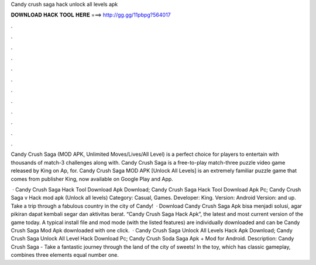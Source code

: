 Candy crush saga hack unlock all levels apk



𝐃𝐎𝐖𝐍𝐋𝐎𝐀𝐃 𝐇𝐀𝐂𝐊 𝐓𝐎𝐎𝐋 𝐇𝐄𝐑𝐄 ===> http://gg.gg/11pbpg?564017



.



.



.



.



.



.



.



.



.



.



.



.

Candy Crush Saga (MOD APK, Unlimited Moves/Lives/All Level) is a perfect choice for players to entertain with thousands of match-3 challenges along with. Candy Crush Saga is a free-to-play match-three puzzle video game released by King on Ap, for. Candy Crush Saga MOD APK [Unlock All Levels] is an extremely familiar puzzle game that comes from publisher King, now available on Google Play and App.

 · Candy Crush Saga Hack Tool Download Apk Download; Candy Crush Saga Hack Tool Download Apk Pc; Candy Crush Saga v Hack mod apk (Unlock all levels) Category: Casual, Games. Developer: King. Version: Android Version: and up. Take a trip through a fabulous country in the city of Candy!  · Download Candy Crush Saga Apk bisa menjadi solusi, agar pikiran dapat kembali segar dan aktivitas berat. “Candy Crush Saga Hack Apk”, the latest and most current version of the game today. A typical install file and mod mode (with the listed features) are individually downloaded and can be Candy Crush Saga Mod Apk downloaded with one click.  · Candy Crush Saga Unlock All Levels Hack Apk Download; Candy Crush Saga Unlock All Level Hack Download Pc; Candy Crush Soda Saga Apk + Mod for Android. Description: Candy Crush Saga - Take a fantastic journey through the land of the city of sweets! In the toy, which has classic gameplay, combines three elements equal number one.
